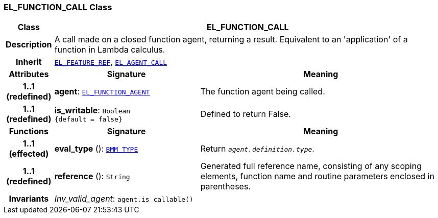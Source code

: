 === EL_FUNCTION_CALL Class

[cols="^1,3,5"]
|===
h|*Class*
2+^h|*EL_FUNCTION_CALL*

h|*Description*
2+a|A call made on a closed function agent, returning a result. Equivalent to an 'application' of a function in Lambda calculus.

h|*Inherit*
2+|`<<_el_feature_ref_class,EL_FEATURE_REF>>`, `<<_el_agent_call_class,EL_AGENT_CALL>>`

h|*Attributes*
^h|*Signature*
^h|*Meaning*

h|*1..1 +
(redefined)*
|*agent*: `<<_el_function_agent_class,EL_FUNCTION_AGENT>>`
a|The function agent being called.

h|*1..1 +
(redefined)*
|*is_writable*: `Boolean +
{default{nbsp}={nbsp}false}`
a|Defined to return False.
h|*Functions*
^h|*Signature*
^h|*Meaning*

h|*1..1 +
(effected)*
|*eval_type* (): `<<_bmm_type_class,BMM_TYPE>>`
a|Return `_agent.definition.type_`.

h|*1..1 +
(redefined)*
|*reference* (): `String`
a|Generated full reference name, consisting of any scoping elements, function name and routine parameters enclosed in parentheses.

h|*Invariants*
2+a|__Inv_valid_agent__: `agent.is_callable()`
|===
